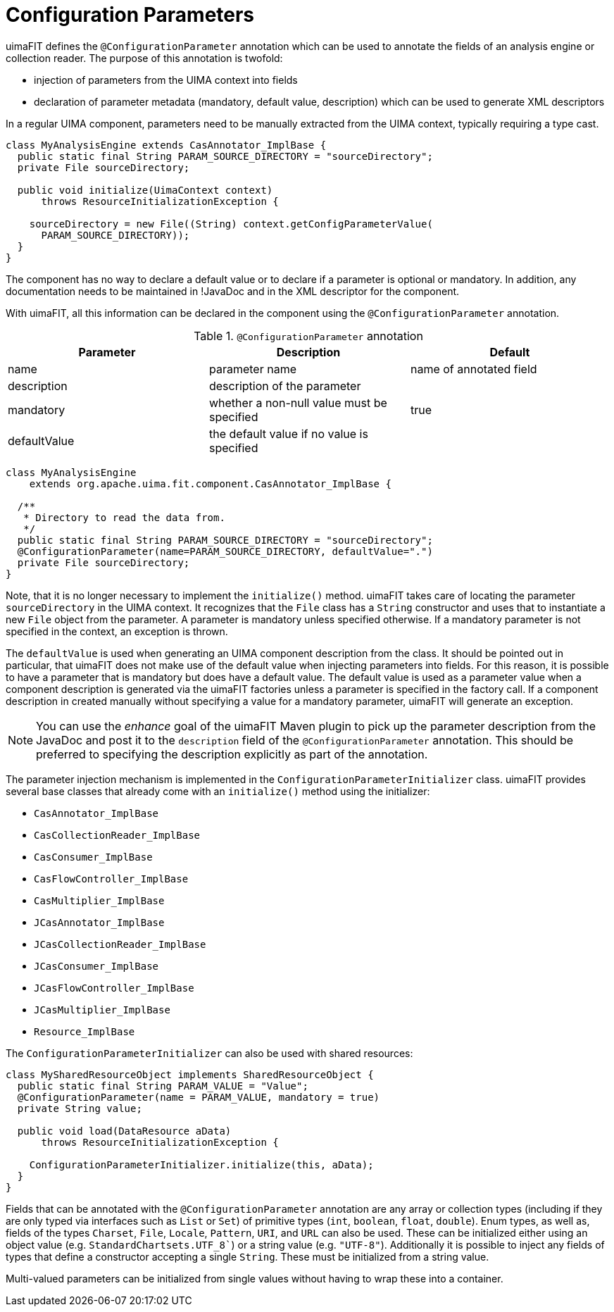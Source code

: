 // Licensed to the Apache Software Foundation (ASF) under one
// or more contributor license agreements. See the NOTICE file
// distributed with this work for additional information
// regarding copyright ownership. The ASF licenses this file
// to you under the Apache License, Version 2.0 (the
// "License"); you may not use this file except in compliance
// with the License. You may obtain a copy of the License at
//
// http://www.apache.org/licenses/LICENSE-2.0
//
// Unless required by applicable law or agreed to in writing,
// software distributed under the License is distributed on an
// "AS IS" BASIS, WITHOUT WARRANTIES OR CONDITIONS OF ANY
// KIND, either express or implied. See the License for the
// specific language governing permissions and limitations
// under the License.

[[_ugr.tools.uimafit.configurationparameters]]
= Configuration Parameters

uimaFIT defines the `@ConfigurationParameter` annotation which can be used to annotate the fields of an analysis engine or collection reader.
The purpose of this annotation is twofold:

* injection of parameters from the UIMA context into fields
* declaration of parameter metadata (mandatory, default value, description) which can be used to generate XML descriptors

In a regular UIMA component, parameters need to be manually extracted from the UIMA context, typically requiring a type cast. 

[source,java]
----
class MyAnalysisEngine extends CasAnnotator_ImplBase {
  public static final String PARAM_SOURCE_DIRECTORY = "sourceDirectory";
  private File sourceDirectory;

  public void initialize(UimaContext context) 
      throws ResourceInitializationException {

    sourceDirectory = new File((String) context.getConfigParameterValue(
      PARAM_SOURCE_DIRECTORY));
  }
}
----

The component has no way to declare a default value or to declare if a parameter is optional or mandatory.
In addition, any documentation needs to be maintained in !JavaDoc and in the XML descriptor for the component.

With uimaFIT, all this information can be declared in the component using the [class]``@ConfigurationParameter`` annotation.

.`@ConfigurationParameter` annotation
[cols="1,1,1", frame="all", options="header"]
|===
| Parameter
| Description
| Default

|name
|parameter name
|name of annotated field

|description
|description of the parameter
|

|mandatory
|whether a non-null value must be specified 
|true

|defaultValue
|the default value if no value is specified
|
|===

[source,java]
----
class MyAnalysisEngine 
    extends org.apache.uima.fit.component.CasAnnotator_ImplBase {

  /**
   * Directory to read the data from.
   */
  public static final String PARAM_SOURCE_DIRECTORY = "sourceDirectory";
  @ConfigurationParameter(name=PARAM_SOURCE_DIRECTORY, defaultValue=".")
  private File sourceDirectory;
}
----

Note, that it is no longer necessary to implement the [method]``initialize()`` method.
uimaFIT takes care of locating the parameter [parameter]``sourceDirectory`` in the UIMA context.
It recognizes that the [class]``File`` class has a [class]``String`` constructor and uses that to instantiate a new [class]``File`` object from the parameter.
A parameter is mandatory unless specified otherwise.
If a mandatory parameter is not specified in the context, an exception is thrown.

The `defaultValue` is used when generating an UIMA component description from the class.
It should be pointed out in particular, that uimaFIT does not make use of the default value when injecting parameters into fields.
For this reason, it is possible to have a parameter that is mandatory but does have a default value.
The default value is used as a parameter value when a component description is generated via the uimaFIT factories unless a parameter is specified in the factory call.
If a component description in created manually without specifying a value for a mandatory parameter, uimaFIT will generate an exception.

[NOTE]
====
You can use the _enhance_ goal of the uimaFIT Maven plugin to pick up the parameter description from the JavaDoc and post it to the [parameter]``description`` field of the [class]``@ConfigurationParameter`` annotation.
This should be preferred to specifying the description explicitly as part of the annotation.
====

The parameter injection mechanism is implemented in the `ConfigurationParameterInitializer` class.
uimaFIT provides several base classes that already come with an `initialize()` method using the initializer:

* `CasAnnotator_ImplBase`
* `CasCollectionReader_ImplBase`
* `CasConsumer_ImplBase`
* `CasFlowController_ImplBase`
* `CasMultiplier_ImplBase`
* `JCasAnnotator_ImplBase`
* `JCasCollectionReader_ImplBase`
* `JCasConsumer_ImplBase`
* `JCasFlowController_ImplBase`
* `JCasMultiplier_ImplBase`
* `Resource_ImplBase`

The `ConfigurationParameterInitializer` can also be used with shared resources:

[source,java]
----
class MySharedResourceObject implements SharedResourceObject {
  public static final String PARAM_VALUE = "Value";
  @ConfigurationParameter(name = PARAM_VALUE, mandatory = true)
  private String value;

  public void load(DataResource aData)
      throws ResourceInitializationException {

    ConfigurationParameterInitializer.initialize(this, aData);
  }
}
----

Fields that can be annotated with the `@ConfigurationParameter` annotation are any array or collection types (including if they are only typed via interfaces such as `List` or `Set`) of primitive types (`int`, `boolean`, `float`, `double`). Enum types, as well as, fields of the types `Charset`, `File`, `Locale`, `Pattern`, `URI`, and `URL` can also be used.
These can be initialized either using an object value (e.g. `StandardChartsets.UTF_8``) or a string value (e.g. `"UTF-8"`). Additionally it is possible to inject any fields of types that define a constructor accepting a single `String`.
These must be initialized from a string value.

Multi-valued parameters can be initialized from single values without having to wrap these into a container.